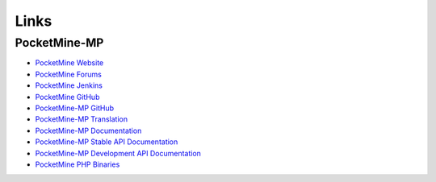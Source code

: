 Links
-----

PocketMine-MP
~~~~~~~~~~~~~

* `PocketMine Website <https://www.pocketmine.net>`_
* `PocketMine Forums <https://forums.pocketmine.net/>`_
* `PocketMine Jenkins <http://jenkins.pocketmine.net/>`_
* `PocketMine GitHub <https://www.github.com/PocketMine/>`_
* `PocketMine-MP GitHub <https://github.com/PocketMine/PocketMine-MP>`_
* `PocketMine-MP Translation <http://translate.pocketmine.net/>`_
* `PocketMine-MP Documentation <http://pocketmine-mp.readthedocs.org/en/latest/>`_
* `PocketMine-MP Stable API Documentation <http://docs.pocketmine.net/>`_
* `PocketMine-MP Development API Documentation <http://jenkins.pocketmine.net/job/PocketMine-MP-doc/doxygen/>`_
* `PocketMine PHP Binaries <https://bintray.com/pocketmine/PocketMine/>`_
